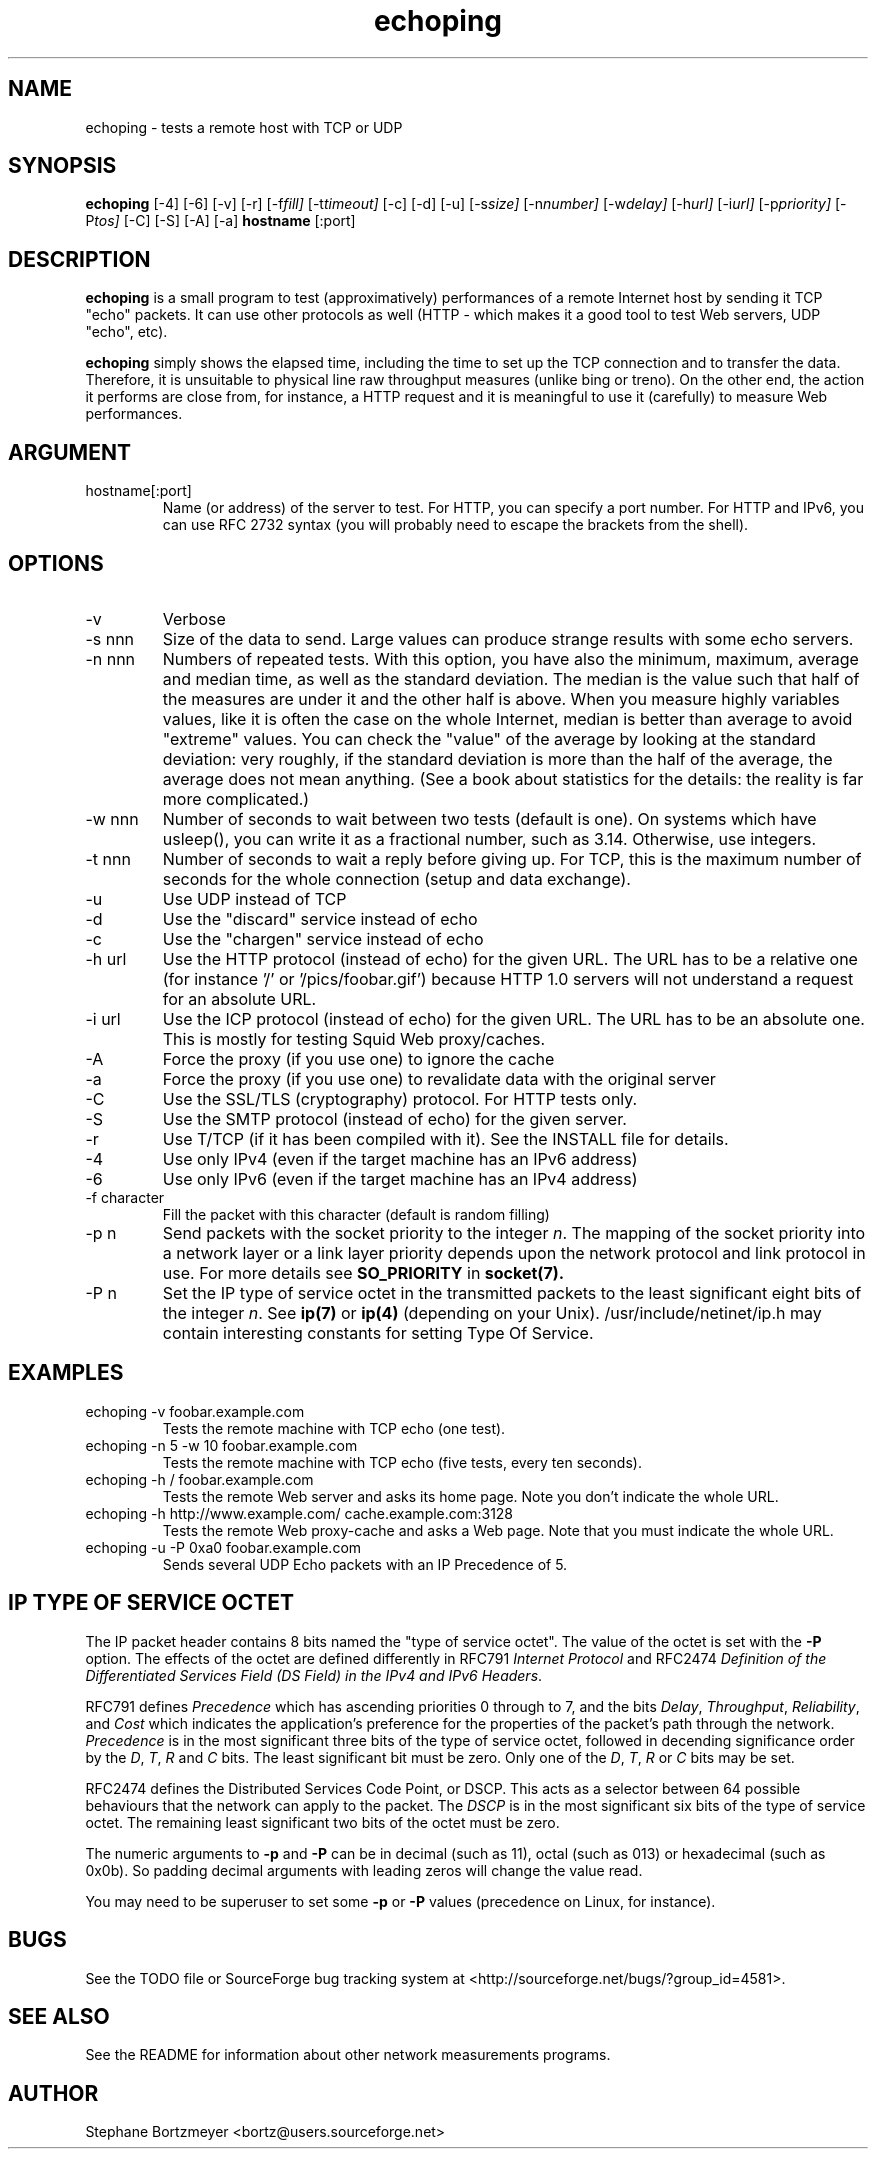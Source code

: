 .\" $Id$
.TH echoping 1 "November 22, 1996" "ECHOPING" "echoping"
.SH NAME
echoping \- tests a remote host with TCP or UDP

.SH SYNOPSIS
.B echoping
.RI [-4] 
.RI [-6] 
.RI [-v] 
.RI [-r] 
.RI [-f fill] 
.RI [-t timeout] 
.RI [-c] 
.RI [-d] 
.RI [-u] 
.RI [-s size] 
.RI [-n number] 
.RI [-w delay] 
.RI [-h url] 
.RI [-i url] 
.RI [-p priority] 
.RI [-P tos] 
.RI [-C] 
.RI [-S] 
.RI [-A] 
.RI [-a] 
.B hostname
[:port]

.SH DESCRIPTION 
.LP
.B echoping
is a small program to test (approximatively) performances 
of a remote Internet host by sending it TCP "echo" packets. It can use other
protocols as well (HTTP - which makes it a good tool to test Web servers, UDP "echo", etc). 
.LP
.B echoping 
simply shows the elapsed time, including the time to set up the TCP 
connection and to transfer the data. Therefore, it is unsuitable to physical
line raw throughput measures (unlike bing or treno). On the other end, the 
action it performs are close from, for instance, a HTTP request and it is meaningful 
to use it (carefully) to measure Web performances.

.SH ARGUMENT
.IP hostname[:port]
Name (or address) of the server to test. For HTTP, you can specify a
port number. For HTTP and IPv6, you can use RFC 2732 syntax (you will
probably need to escape the brackets from the shell).

.SH OPTIONS
.IP -v
Verbose
.IP -s\ nnn
Size of the data to send. Large values can produce strange results with
some echo servers.
.IP -n\ nnn
Numbers of repeated tests. With this option, you have also the
minimum, maximum, average and median time, as well as the standard
deviation. The median is the value such that half of the measures are
under it and the other half is above. When you measure highly
variables values, like it is often the case on the whole Internet,
median is better than average to avoid "extreme" values. You can check
the "value" of the average by looking at the standard deviation: very
roughly, if the standard deviation is more than the half of the
average, the average does not mean anything. (See a book about
statistics for the details: the reality is far more complicated.)
.IP -w\ nnn
Number of seconds to wait between two tests (default is one). On
systems which have usleep(), you can write it as a fractional number,
such as 3.14. Otherwise, use integers.
.IP -t\ nnn
Number of seconds to wait a reply before giving up. For TCP, this is the
maximum number of seconds for the whole connection (setup and data exchange).
.IP -u
Use UDP instead of TCP
.IP -d
Use the "discard" service instead of echo
.IP -c
Use the "chargen" service instead of echo
.IP -h\ url
Use the HTTP protocol (instead of echo) for the given URL. The URL has to
be a relative one (for instance '/' or '/pics/foobar.gif') because HTTP 1.0
servers will not understand a request for an absolute URL.
.IP -i\ url
Use the ICP protocol (instead of echo) for the given URL. The URL has to
be an absolute one. This is mostly for testing Squid Web proxy/caches.
.IP -A
Force the proxy (if you use one) to ignore the cache
.IP -a
Force the proxy (if you use one) to revalidate data with the original server
.IP -C
Use the SSL/TLS (cryptography) protocol. For HTTP tests only.
.IP -S
Use the SMTP protocol (instead of echo) for the given server.
.IP -r
Use T/TCP (if it has been compiled with it). See the INSTALL file for details.
.IP -4
Use only IPv4 (even if the target machine has an IPv6 address)
.IP -6
Use only IPv6 (even if the target machine has an IPv4 address)
.IP -f\ character
Fill the packet with this character (default is random filling)
.IP -p\ n
Send packets with the socket priority to the integer
.IR n .
The mapping of the socket priority into a network layer or a link
layer priority depends upon the network protocol and link protocol
in use.  For more details see
.B SO_PRIORITY
in
.BR socket(7).
.IP -P\ n
Set the IP type of service octet in the transmitted packets to the
least significant eight bits of the integer
.IR n .
See
.BR ip(7) 
or
.BR ip(4) 
(depending on your Unix). /usr/include/netinet/ip.h may contain
interesting constants for setting Type Of Service.
.SH EXAMPLES
.IP echoping\ \-v\ foobar.example.com
Tests the remote machine with TCP echo (one test).
.IP echoping\ \-n\ 5\ \-w\ 10\ foobar.example.com
Tests the remote machine with TCP echo (five tests, every ten seconds).
.IP echoping\ \-h\ /\ foobar.example.com
Tests the remote Web server and asks its home page. Note you don't
indicate the whole URL.
.IP echoping\ \-h\ http://www.example.com/\ cache.example.com:3128
Tests the remote Web proxy-cache and asks a Web page. Note that you must
indicate the whole URL.
.IP echoping\ -u\ \-P\ 0xa0\ foobar.example.com
Sends several UDP Echo packets with an IP Precedence of 5.
.SH IP TYPE OF SERVICE OCTET
The IP packet header contains 8 bits named the "type of service octet".
The value of the octet is set with the
.B \-P
option.  The effects of the octet are defined differently in RFC791
.I "Internet Protocol"
and RFC2474
.IR "Definition of the Differentiated Services Field (DS Field) in the IPv4 and IPv6 Headers".

RFC791 defines
.I Precedence
which has ascending priorities 0 through to 7, and the bits
.IR Delay ,
.IR Throughput ,
.IR Reliability ,
and
.I Cost
which indicates the application's preference for the properties of
the packet's path through the network.
.I Precedence
is in the most significant three bits of the type of service octet,
followed in decending significance order by the
.IR D ,
.IR T ,
.I R
and
.I C
bits.  The least significant bit must be zero.  Only one of the
.IR D ,
.IR T ,
.I R
or
.I C
bits may be set.

RFC2474 defines the Distributed Services Code Point, or
DSCP.
This acts as a selector between 64 possible behaviours that the
network can apply to the packet.  The
.I DSCP
is in the most significant six bits of the type of service octet.
The remaining least significant two bits of the octet must be
zero.

The numeric arguments to
.B -p
and
.B -P
can be in decimal (such as 11), octal (such as 013) or hexadecimal
(such as 0x0b).  So padding decimal arguments with leading zeros will
change the value read.

You may need to be superuser to set some 
.B -p
or
.B -P
values (precedence on Linux, for instance).

.SH BUGS

See the TODO file or SourceForge bug tracking system at
<http://sourceforge.net/bugs/?group_id=4581>.

.SH SEE ALSO
See the README for information about other network measurements programs.

.SH AUTHOR
Stephane Bortzmeyer <bortz@users.sourceforge.net>
